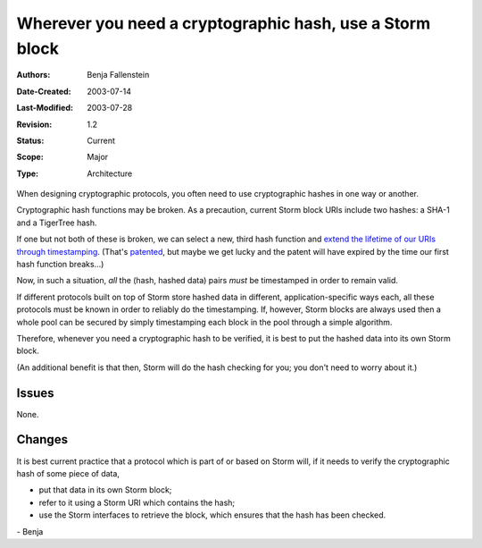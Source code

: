 
==========================================================================
Wherever you need a cryptographic hash, use a Storm block
==========================================================================

:Authors:  Benja Fallenstein
:Date-Created: 2003-07-14
:Last-Modified: $Date: 2003/07/28 13:49:36 $
:Revision: $Revision: 1.2 $
:Status:   Current
:Scope:    Major
:Type:     Architecture


When designing cryptographic protocols, you often need to
use cryptographic hashes in one way or another.

Cryptographic hash functions may be broken. As a precaution,
current Storm block URIs include two hashes: a SHA-1 and
a TigerTree hash. 

If one but not both of these is broken, we can select
a new, third hash function and `extend the lifetime of
our URIs through timestamping`__. (That's `patented`__,
but maybe we get lucky and the patent will have expired
by the time our first hash function breaks...)

__ http://www.math.columbia.edu/~bayer/papers/Timestamp_BHS93.pdfp
__ http://patft.uspto.gov/netacgi/nph-Parser?Sect1=PTO1&Sect2=HITOFF&d=PALL&p=1&u=/netahtml/srchnum.htm&r=1&f=G&l=50&s1=5373561.WKU.&OS=PN/5373561&RS=PN/5373561

Now, in such a situation, *all* the (hash, hashed data)
pairs *must* be timestamped in order to remain valid.

If different protocols built on top of Storm store
hashed data in different, application-specific ways
each, all these protocols must be known in order to
reliably do the timestamping. If, however, Storm blocks
are always used then a whole pool can be secured
by simply timestamping each block in the pool through
a simple algorithm.

Therefore, whenever you need a cryptographic hash 
to be verified, it is best to put the hashed data
into its own Storm block.

(An additional benefit is that then, Storm will do
the hash checking for you; you don't need to
worry about it.)


Issues
======

None.


Changes
=======

It is best current practice that a protocol which is
part of or based on Storm will, if it needs to verify
the cryptographic hash of some piece of data,

- put that data in its own Storm block;
- refer to it using a Storm URI which contains
  the hash;
- use the Storm interfaces to retrieve the block,
  which ensures that the hash has been checked.

\- Benja